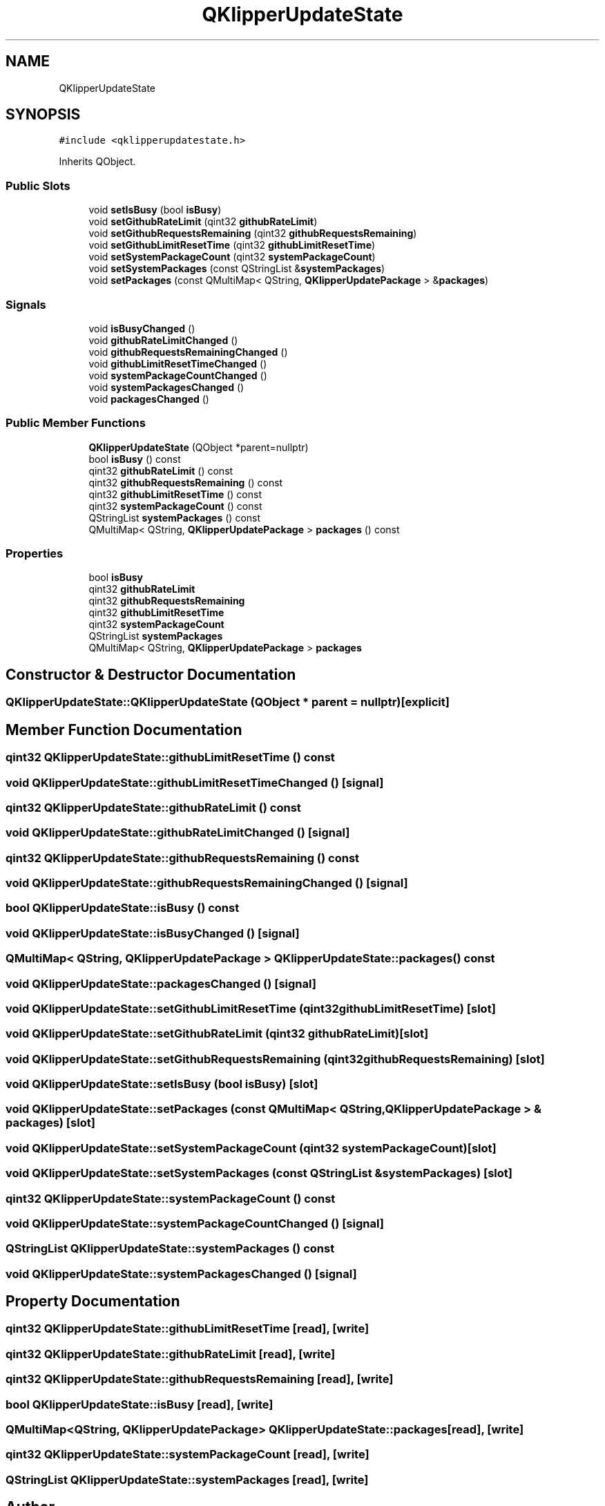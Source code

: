 .TH "QKlipperUpdateState" 3 "Version 0.2" "QKlipper" \" -*- nroff -*-
.ad l
.nh
.SH NAME
QKlipperUpdateState
.SH SYNOPSIS
.br
.PP
.PP
\fC#include <qklipperupdatestate\&.h>\fP
.PP
Inherits QObject\&.
.SS "Public Slots"

.in +1c
.ti -1c
.RI "void \fBsetIsBusy\fP (bool \fBisBusy\fP)"
.br
.ti -1c
.RI "void \fBsetGithubRateLimit\fP (qint32 \fBgithubRateLimit\fP)"
.br
.ti -1c
.RI "void \fBsetGithubRequestsRemaining\fP (qint32 \fBgithubRequestsRemaining\fP)"
.br
.ti -1c
.RI "void \fBsetGithubLimitResetTime\fP (qint32 \fBgithubLimitResetTime\fP)"
.br
.ti -1c
.RI "void \fBsetSystemPackageCount\fP (qint32 \fBsystemPackageCount\fP)"
.br
.ti -1c
.RI "void \fBsetSystemPackages\fP (const QStringList &\fBsystemPackages\fP)"
.br
.ti -1c
.RI "void \fBsetPackages\fP (const QMultiMap< QString, \fBQKlipperUpdatePackage\fP > &\fBpackages\fP)"
.br
.in -1c
.SS "Signals"

.in +1c
.ti -1c
.RI "void \fBisBusyChanged\fP ()"
.br
.ti -1c
.RI "void \fBgithubRateLimitChanged\fP ()"
.br
.ti -1c
.RI "void \fBgithubRequestsRemainingChanged\fP ()"
.br
.ti -1c
.RI "void \fBgithubLimitResetTimeChanged\fP ()"
.br
.ti -1c
.RI "void \fBsystemPackageCountChanged\fP ()"
.br
.ti -1c
.RI "void \fBsystemPackagesChanged\fP ()"
.br
.ti -1c
.RI "void \fBpackagesChanged\fP ()"
.br
.in -1c
.SS "Public Member Functions"

.in +1c
.ti -1c
.RI "\fBQKlipperUpdateState\fP (QObject *parent=nullptr)"
.br
.ti -1c
.RI "bool \fBisBusy\fP () const"
.br
.ti -1c
.RI "qint32 \fBgithubRateLimit\fP () const"
.br
.ti -1c
.RI "qint32 \fBgithubRequestsRemaining\fP () const"
.br
.ti -1c
.RI "qint32 \fBgithubLimitResetTime\fP () const"
.br
.ti -1c
.RI "qint32 \fBsystemPackageCount\fP () const"
.br
.ti -1c
.RI "QStringList \fBsystemPackages\fP () const"
.br
.ti -1c
.RI "QMultiMap< QString, \fBQKlipperUpdatePackage\fP > \fBpackages\fP () const"
.br
.in -1c
.SS "Properties"

.in +1c
.ti -1c
.RI "bool \fBisBusy\fP"
.br
.ti -1c
.RI "qint32 \fBgithubRateLimit\fP"
.br
.ti -1c
.RI "qint32 \fBgithubRequestsRemaining\fP"
.br
.ti -1c
.RI "qint32 \fBgithubLimitResetTime\fP"
.br
.ti -1c
.RI "qint32 \fBsystemPackageCount\fP"
.br
.ti -1c
.RI "QStringList \fBsystemPackages\fP"
.br
.ti -1c
.RI "QMultiMap< QString, \fBQKlipperUpdatePackage\fP > \fBpackages\fP"
.br
.in -1c
.SH "Constructor & Destructor Documentation"
.PP 
.SS "QKlipperUpdateState::QKlipperUpdateState (QObject * parent = \fCnullptr\fP)\fC [explicit]\fP"

.SH "Member Function Documentation"
.PP 
.SS "qint32 QKlipperUpdateState::githubLimitResetTime () const"

.SS "void QKlipperUpdateState::githubLimitResetTimeChanged ()\fC [signal]\fP"

.SS "qint32 QKlipperUpdateState::githubRateLimit () const"

.SS "void QKlipperUpdateState::githubRateLimitChanged ()\fC [signal]\fP"

.SS "qint32 QKlipperUpdateState::githubRequestsRemaining () const"

.SS "void QKlipperUpdateState::githubRequestsRemainingChanged ()\fC [signal]\fP"

.SS "bool QKlipperUpdateState::isBusy () const"

.SS "void QKlipperUpdateState::isBusyChanged ()\fC [signal]\fP"

.SS "QMultiMap< QString, \fBQKlipperUpdatePackage\fP > QKlipperUpdateState::packages () const"

.SS "void QKlipperUpdateState::packagesChanged ()\fC [signal]\fP"

.SS "void QKlipperUpdateState::setGithubLimitResetTime (qint32 githubLimitResetTime)\fC [slot]\fP"

.SS "void QKlipperUpdateState::setGithubRateLimit (qint32 githubRateLimit)\fC [slot]\fP"

.SS "void QKlipperUpdateState::setGithubRequestsRemaining (qint32 githubRequestsRemaining)\fC [slot]\fP"

.SS "void QKlipperUpdateState::setIsBusy (bool isBusy)\fC [slot]\fP"

.SS "void QKlipperUpdateState::setPackages (const QMultiMap< QString, \fBQKlipperUpdatePackage\fP > & packages)\fC [slot]\fP"

.SS "void QKlipperUpdateState::setSystemPackageCount (qint32 systemPackageCount)\fC [slot]\fP"

.SS "void QKlipperUpdateState::setSystemPackages (const QStringList & systemPackages)\fC [slot]\fP"

.SS "qint32 QKlipperUpdateState::systemPackageCount () const"

.SS "void QKlipperUpdateState::systemPackageCountChanged ()\fC [signal]\fP"

.SS "QStringList QKlipperUpdateState::systemPackages () const"

.SS "void QKlipperUpdateState::systemPackagesChanged ()\fC [signal]\fP"

.SH "Property Documentation"
.PP 
.SS "qint32 QKlipperUpdateState::githubLimitResetTime\fC [read]\fP, \fC [write]\fP"

.SS "qint32 QKlipperUpdateState::githubRateLimit\fC [read]\fP, \fC [write]\fP"

.SS "qint32 QKlipperUpdateState::githubRequestsRemaining\fC [read]\fP, \fC [write]\fP"

.SS "bool QKlipperUpdateState::isBusy\fC [read]\fP, \fC [write]\fP"

.SS "QMultiMap<QString, \fBQKlipperUpdatePackage\fP> QKlipperUpdateState::packages\fC [read]\fP, \fC [write]\fP"

.SS "qint32 QKlipperUpdateState::systemPackageCount\fC [read]\fP, \fC [write]\fP"

.SS "QStringList QKlipperUpdateState::systemPackages\fC [read]\fP, \fC [write]\fP"


.SH "Author"
.PP 
Generated automatically by Doxygen for QKlipper from the source code\&.
